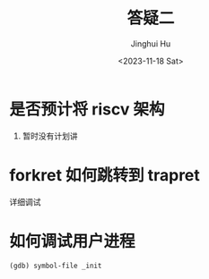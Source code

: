#+TITLE: 答疑二
#+AUTHOR: Jinghui Hu
#+EMAIL: hujinghui@buaa.edu.cn
#+DATE: <2023-11-18 Sat>
#+STARTUP: overview num indent
#+OPTIONS: ^:nil


* 是否预计将 riscv 架构
1. 暂时没有计划讲

* forkret 如何跳转到 trapret
详细调试

* 如何调试用户进程
#+BEGIN_EXAMPLE
  (gdb) symbol-file _init
#+END_EXAMPLE
